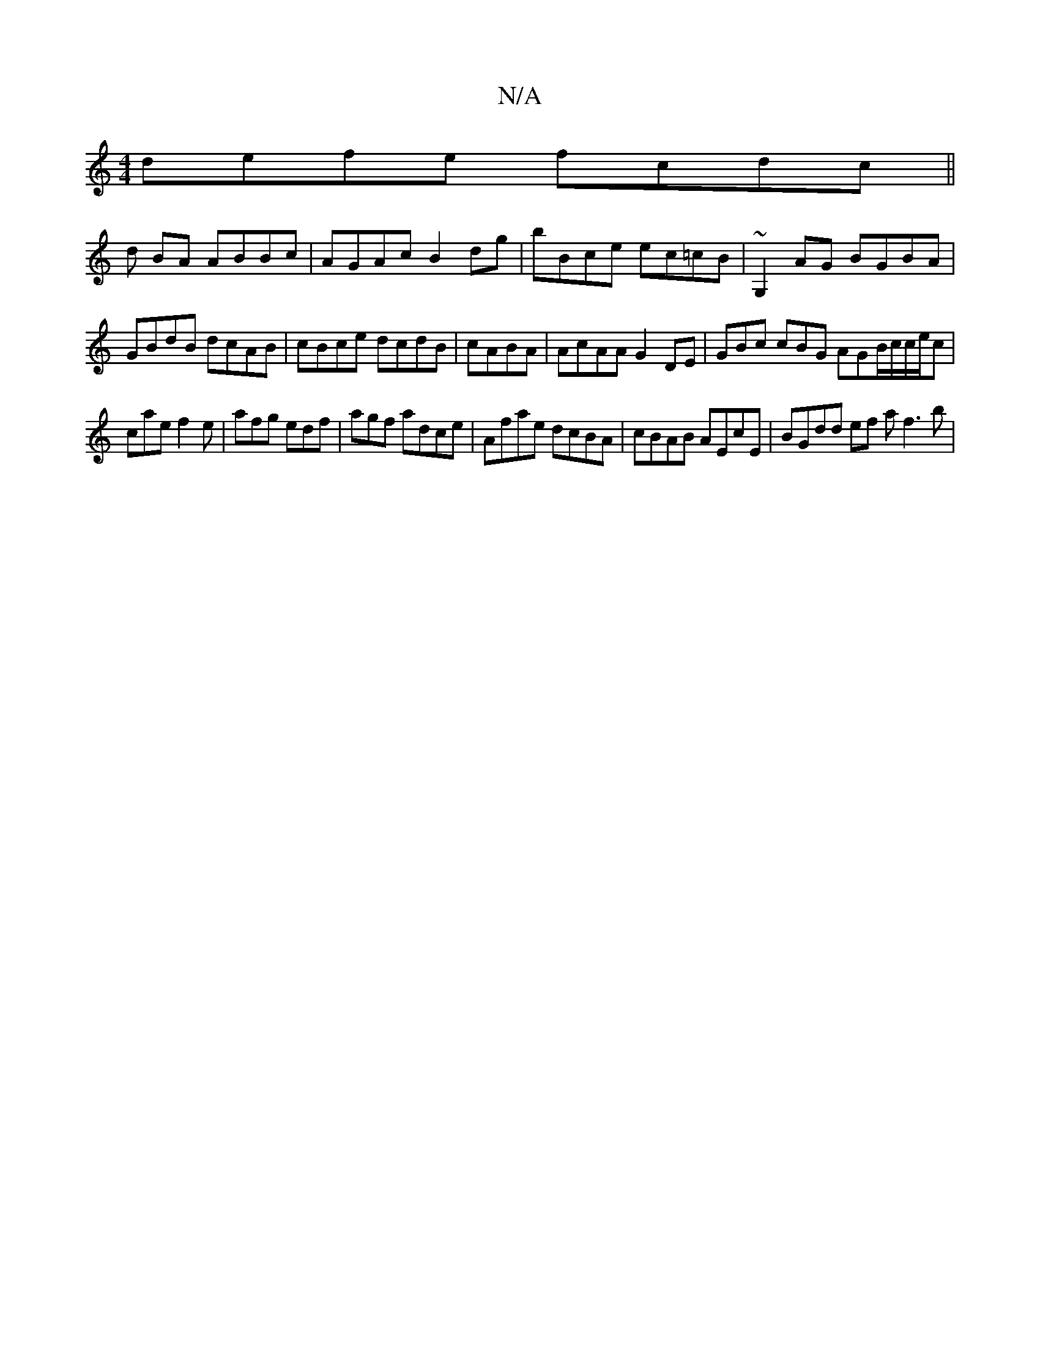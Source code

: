 X:1
T:N/A
M:4/4
R:N/A
K:Cmajor
 defe fcdc ||
d BA ABBc | AGAc B2dg |bBce ec=cB | ~G,2 AG BGBA | GBdB dcAB | cBce dcdB | cABA | AcAA G2DE | G’Bc cBG AGB/c/c/e/c|
cae f2 e | afg edf | agf adce | Afae dcBA | cBAB AEcE | BGdd ef af3b |